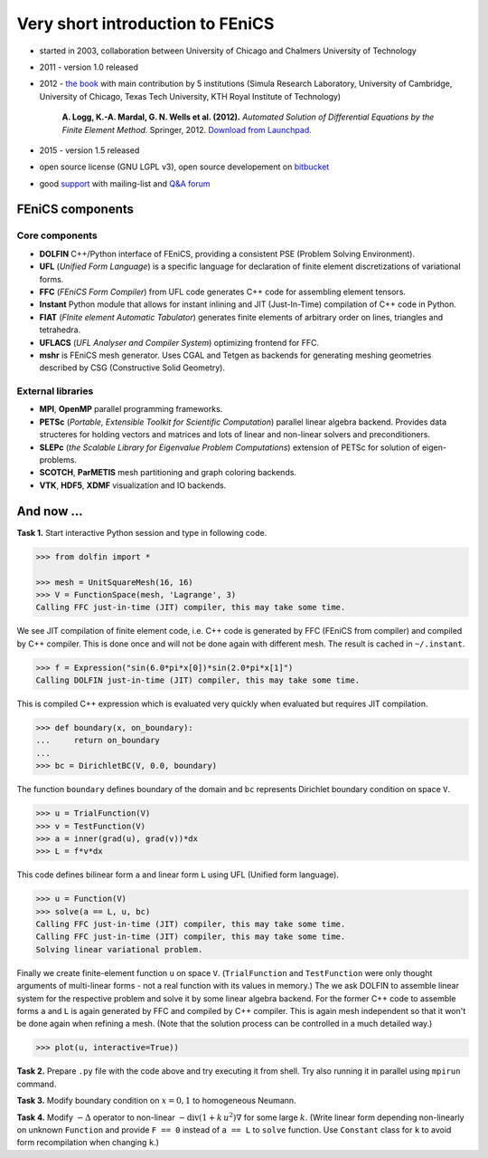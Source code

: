 Very short introduction to FEniCS
=================================

.. image:: fenics_banner.png
   :align: center
   :width: 100%
   :target: http://fenicsproject.org

* started in 2003, collaboration between University of Chicago and
  Chalmers University of Technology

* 2011 - version 1.0 released

* 2012 - `the book <http://fenicsproject.org/book>`_ with main
  contribution by 5 institutions (Simula Research Laboratory, University of
  Cambridge, University of Chicago, Texas Tech University, KTH Royal
  Institute of Technology)

     **A. Logg, K.-A. Mardal, G. N. Wells et al. (2012).**
     *Automated Solution of Differential Equations by the Finite Element Method.*
     Springer, 2012.
     `Download from Launchpad. <http://launchpad.net/fenics-book/trunk/final/+download/fenics-book-2011-10-27-final.pdf>`_

* 2015 - version 1.5 released

* open source license (GNU LGPL v3), open source developement on
  `bitbucket <https://bitbucket.org/fenics-project>`_

* good `support <http://fenicsproject.org/support>`_ with
  mailing-list and `Q&A forum <http://fenicsproject.org/qa>`_


FEniCS components
-----------------

..  outdated component map
    .. image:: fenics-map.png
       :align: center
       :target: http://fenicsproject.org/about

Core components
^^^^^^^^^^^^^^^

* **DOLFIN** C++/Python interface of FEniCS, providing a consistent
  PSE (Problem Solving Environment).

* **UFL** (*Unified Form Language*) is a specific language for
  declaration of finite element discretizations of variational
  forms.

* **FFC** (*FEniCS Form Compiler*) from UFL code generates C++ code
  for assembling element tensors.

* **Instant** Python module that allows for instant inlining and JIT
  (Just-In-Time) compilation of C++ code in Python.

* **FIAT** (*FInite element Automatic Tabulator*) generates finite elements
  of arbitrary order on lines, triangles and tetrahedra.

* **UFLACS** (*UFL Analyser and Compiler System*) optimizing frontend for FFC.

* **mshr** is FEniCS mesh generator. Uses CGAL and Tetgen as backends for
  generating meshing geometries described by CSG (Constructive Solid Geometry).

External libraries
^^^^^^^^^^^^^^^^^^

* **MPI**, **OpenMP** parallel programming frameworks.

* **PETSc** (*Portable, Extensible Toolkit for Scientific Computation*)
  parallel linear algebra backend. Provides data structeres for
  holding vectors and matrices and lots of linear and non-linear
  solvers and preconditioners.

* **SLEPc** (*the Scalable Library for Eigenvalue Problem Computations*)
  extension of PETSc for solution of eigen-problems.

* **SCOTCH**, **ParMETIS** mesh partitioning and graph coloring backends.

* **VTK**, **HDF5**, **XDMF** visualization and IO backends.

.. todo::

   Add a review of variational formulation of PDE, finite element method.

And now ...
-----------

**Task 1.** Start interactive Python session and type in following code.

.. code-block:: python

   >>> from dolfin import *

   >>> mesh = UnitSquareMesh(16, 16)
   >>> V = FunctionSpace(mesh, 'Lagrange', 3)
   Calling FFC just-in-time (JIT) compiler, this may take some time.

We see JIT compilation of finite element code, i.e. C++ code is generated
by FFC (FEniCS from compiler) and compiled by C++ compiler. This is done
once and will not be done again with different mesh. The result is
cached in ``~/.instant``.

.. code-block:: python

   >>> f = Expression("sin(6.0*pi*x[0])*sin(2.0*pi*x[1]")
   Calling DOLFIN just-in-time (JIT) compiler, this may take some time.

This is compiled C++ expression which is evaluated very quickly when evaluated
but requires JIT compilation.

.. code-block:: python

   >>> def boundary(x, on_boundary):
   ...     return on_boundary
   ...
   >>> bc = DirichletBC(V, 0.0, boundary)

The function ``boundary`` defines boundary of the domain and ``bc`` represents
Dirichlet boundary condition on space ``V``.

.. code-block:: python

   >>> u = TrialFunction(V)
   >>> v = TestFunction(V)
   >>> a = inner(grad(u), grad(v))*dx
   >>> L = f*v*dx

This code defines bilinear form ``a`` and linear form ``L`` using UFL (Unified
form language).

.. code-block:: python

   >>> u = Function(V)
   >>> solve(a == L, u, bc)
   Calling FFC just-in-time (JIT) compiler, this may take some time.
   Calling FFC just-in-time (JIT) compiler, this may take some time.
   Solving linear variational problem.

Finally we create finite-element function ``u`` on space ``V``. (``TrialFunction``
and ``TestFunction`` were only thought arguments of multi-linear forms - not a
real function with its values in memory.) The we ask DOLFIN to assemble
linear system for the respective problem and solve it by some linear algebra
backend. For the former C++ code to assemble forms ``a`` and ``L`` is again
generated by FFC and compiled by C++ compiler. This is again mesh independent
so that it won't be done again when refining a mesh. (Note that the solution
process can be controlled in a much detailed way.)

.. code-block:: python

   >>> plot(u, interactive=True))

.. image:: poisson_0.png
   :scale: 75 %

**Task 2.** Prepare ``.py`` file with the code above and try executing it from
shell. Try also running it in parallel using ``mpirun`` command.

**Task 3.** Modify boundary condition on :math:`x=0,1` to homogeneous Neumann.

**Task 4.** Modify :math:`-\Delta` operator to non-linear
:math:`-\mathrm{div} (1+k\,u^2) \nabla` for some large :math:`k`.
(Write linear form depending non-linearly on unknown ``Function`` and provide
``F == 0`` instead of ``a == L`` to ``solve`` function. Use ``Constant`` class
for ``k`` to avoid form recompilation when changing ``k``.)

.. todo::

   Integrate convergence example (maybe - already present in Helmholtz task).
   Add time*error minimization challenge.


.. only:: solution

   Reference solution
   ------------------

   .. literalinclude:: impl.py
      :start-after: # Begin code

